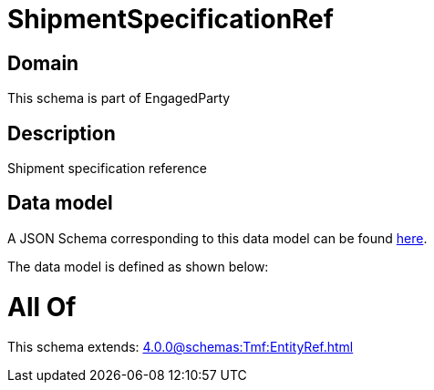 = ShipmentSpecificationRef

[#domain]
== Domain

This schema is part of EngagedParty

[#description]
== Description

Shipment specification reference


[#data_model]
== Data model

A JSON Schema corresponding to this data model can be found https://tmforum.org[here].

The data model is defined as shown below:


= All Of 
This schema extends: xref:4.0.0@schemas:Tmf:EntityRef.adoc[]
